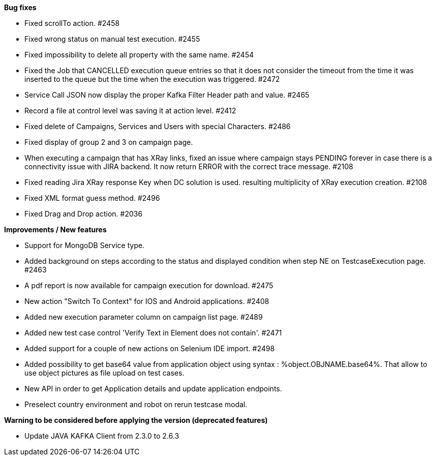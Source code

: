 *Bug fixes*
[square]
* Fixed scrollTo action. #2458
* Fixed wrong status on manual test execution. #2455
* Fixed impossibility to delete all property with the same name. #2454
* Fixed the Job that CANCELLED execution queue entries so that it does not consider the timeout from the time it was inserted to the queue but the time when the execution was triggered. #2472
* Service Call JSON now display the proper Kafka Filter Header path and value. #2465
* Record a file at control level was saving it at action level. #2412
* Fixed delete of Campaigns, Services and Users with special Characters. #2486
* Fixed display of group 2 and 3 on campaign page.
* When executing a campaign that has XRay links, fixed an issue where campaign stays PENDING forever in case there is a connectivity issue with JIRA backend. It now return ERROR with the correct trace message. #2108
* Fixed reading Jira XRay response Key when DC solution is used. resulting multiplicity of XRay execution creation. #2108
* Fixed XML format guess method. #2496
* Fixed Drag and Drop action. #2036

*Improvements / New features*
[square]
* Support for MongoDB Service type.
* Added background on steps according to the status and displayed condition when step NE on TestcaseExecution page. #2463
* A pdf report is now available for campaign execution for download. #2475
* New action "Switch To Context" for IOS and Android applications. #2408
* Added new execution parameter column on campaign list page. #2489
* Added new test case control 'Verify Text in Element does not contain'. #2471
* Added support for a couple of new actions on Selenium IDE import. #2498
* Added possibility to get base64 value from application object using syntax : %object.OBJNAME.base64%. That allow to use object pictures as file upload on test cases.
* New API in order to get Application details and update application endpoints.
* Preselect country environment and robot on rerun testcase modal.


*Warning to be considered before applying the version (deprecated features)*
[square]
* Update JAVA KAFKA Client from 2.3.0 to 2.6.3
